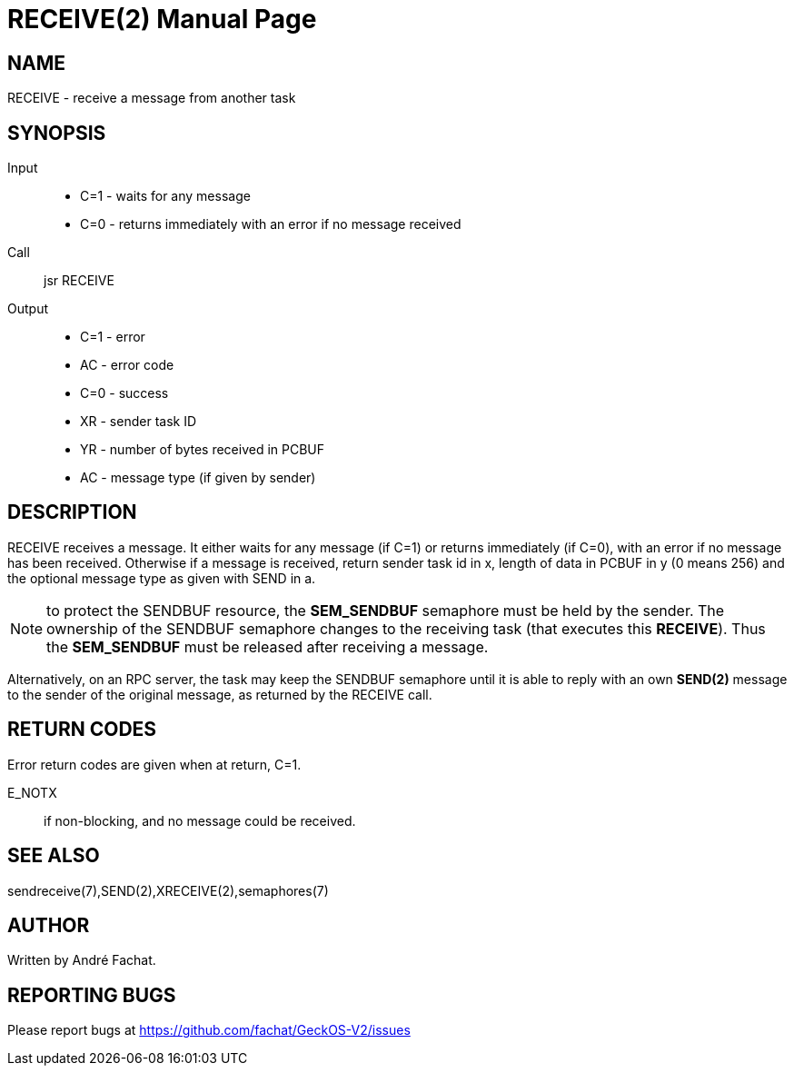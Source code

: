 
= RECEIVE(2)
:doctype: manpage

== NAME
RECEIVE - receive a message from another task

== SYNOPSIS
Input::
	* C=1 - waits for any message
	* C=0 - returns immediately with an error if no message received
Call::
	jsr RECEIVE
Output::
	* C=1 - error
		* AC - error code
	* C=0 - success
		* XR - sender task ID
		* YR - number of bytes received in PCBUF
		* AC - message type (if given by sender)

== DESCRIPTION
RECEIVE	receives a message. It either waits for any message (if C=1) or returns immediately (if C=0), with
an error if no message has been received.
Otherwise if a message is received, 
return sender task id in x, length of
data in PCBUF in y (0 means 256) and the optional message
type as given with SEND in a.

NOTE: to protect the SENDBUF resource, the *SEM_SENDBUF* semaphore must be held by the sender. 
The ownership of the SENDBUF semaphore changes to the receiving task (that executes this *RECEIVE*). 
Thus the *SEM_SENDBUF* must be released after receiving a message.

Alternatively, on an RPC server, the task may keep the SENDBUF semaphore until it is able to 
reply with an own *SEND(2)* message to the sender of the original message, as returned by the 
RECEIVE call.

== RETURN CODES
Error return codes are given when at return, C=1.

E_NOTX::
	if non-blocking, and no message could be received.

== SEE ALSO
sendreceive(7),SEND(2),XRECEIVE(2),semaphores(7)

== AUTHOR
Written by André Fachat.

== REPORTING BUGS
Please report bugs at https://github.com/fachat/GeckOS-V2/issues

